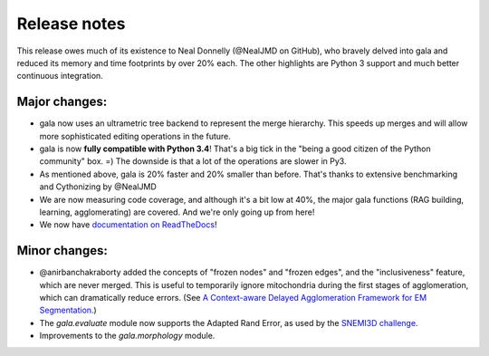 Release notes
=============

This release owes much of its existence to Neal Donnelly (@NealJMD on GitHub),
who bravely delved into gala and reduced its memory and time footprints by
over 20% each. The other highlights are Python 3 support and much better
continuous integration.

Major changes:
--------------

- gala now uses an ultrametric tree backend to represent the merge hierarchy.
  This speeds up merges and will allow more sophisticated editing operations
  in the future.
- gala is now **fully compatible with Python 3.4**! That's a big tick in the
  "being a good citizen of the Python community" box. =) The downside is that a
  lot of the operations are slower in Py3.
- As mentioned above, gala is 20% faster and 20% smaller than before. That's
  thanks to extensive benchmarking and Cythonizing by @NealJMD
- We are now measuring code coverage, and although it's a bit low at 40%, the
  major gala functions (RAG building, learning, agglomerating) are covered.
  And we're only going up from here!
- We now have `documentation on ReadTheDocs <http://gala.readthedocs.org>`__!

Minor changes:
--------------

- @anirbanchakraborty added the concepts of "frozen nodes" and "frozen edges",
  and the "inclusiveness" feature, which are never merged. This is useful to
  temporarily ignore mitochondria during the first stages of agglomeration,
  which can dramatically reduce errors. (See
  `A Context-aware Delayed Agglomeration Framework for EM Segmentation <http://arxiv.org/abs/1406.1476>`__.)
- The `gala.evaluate` module now supports the Adapted Rand Error, as used by
  the `SNEMI3D challenge <http://brainiac2.mit.edu/SNEMI3D>`__.
- Improvements to the `gala.morphology` module.
